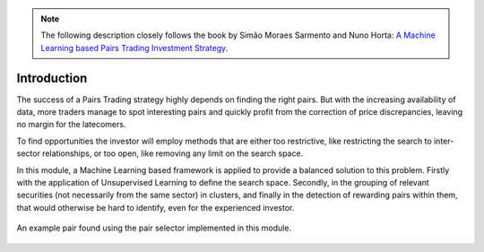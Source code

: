 .. _ml_approach-introduction:

.. note::
   The following description closely follows the book by Simão Moraes Sarmento and Nuno Horta:
   `A Machine Learning based Pairs Trading Investment Strategy <https://www.springer.com/gp/book/9783030472504>`__.

============
Introduction
============


The success of a Pairs Trading strategy highly depends on finding the right pairs.
But with the increasing availability of data, more traders manage to spot interesting 
pairs and quickly profit from the correction of price discrepancies, leaving no margin 
for the latecomers. 

To find opportunities the investor will employ methods that are either too restrictive,
like restricting the search to inter-sector relationships, or too open, like removing
any limit on the search space.

In this module, a Machine Learning based framework is applied to provide a balanced
solution to this problem. Firstly with the application of Unsupervised Learning to
define the search space. Secondly, in the grouping of relevant securities (not necessarily
from the same sector) in clusters, and finally in the detection of rewarding pairs within
them, that would otherwise be hard to identify, even for the experienced investor.


.. figure:: images/example_ml_pair.png
    :align: center

    An example pair found using the pair selector implemented in this module.

